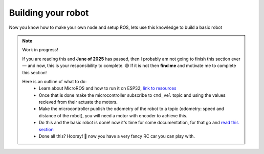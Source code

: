 #######################
Building your robot
#######################

Now you know how to make your own node and setup ROS, lets use this knowledge to build a basic robot

.. note::
    Work in progress!

    If you are reading this and **June of 2025** has passed, then I probably am not going to finish this section ever — and now, this is your responsibility to complete. 😅
    If it is not then **find me** and motivate me to complete this section!

    Here is an outline of what to do:
        - Learn about MicroROS and how to run it on ESP32, `link to resources <https://github.com/micro-ROS/micro_ros_espidf_component>`_
        - Once that is done make the microcontroller subscribe to ``cmd_vel`` topic and using the values recieved from their actuate the motors.
        - Make the microcontroller publish the odometry of the robot to a topic (odometry: speed and distance of the robot), you will need a motor with encoder to achieve this.
        - Do this and the basic robot is done! now it's time for some documentation, for that go and `read this section <https://github.com/Robotics-PEC/Getting-Started-with-ROS/tree/main/docs#readme>`_
        - Done all this? Hooray! 🙌 now you have a very fancy RC car you can play with.
